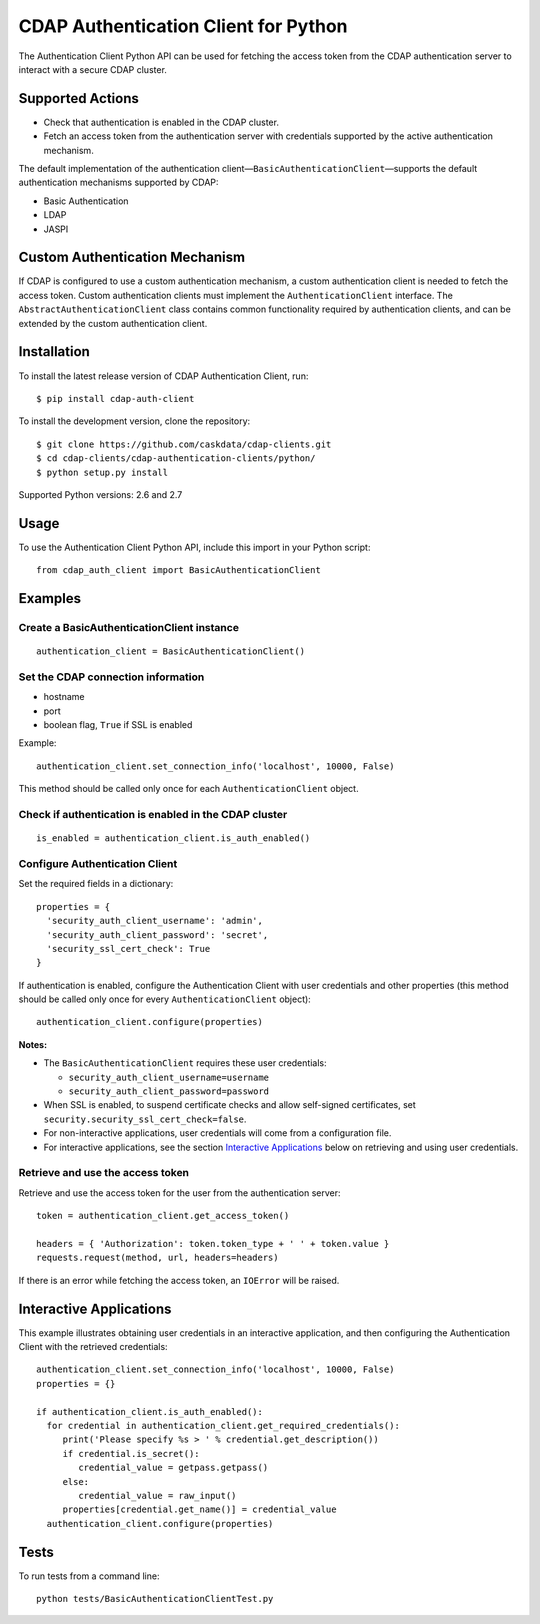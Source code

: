 =====================================
CDAP Authentication Client for Python
=====================================

The Authentication Client Python API can be used for fetching the access token from the
CDAP authentication server to interact with a secure CDAP cluster.


Supported Actions
=================

- Check that authentication is enabled in the CDAP cluster.
- Fetch an access token from the authentication server with credentials supported by the
  active authentication mechanism.

The default implementation of the authentication
client—``BasicAuthenticationClient``—supports the default authentication mechanisms
supported by CDAP:

- Basic Authentication
- LDAP
- JASPI


Custom Authentication Mechanism
===============================

If CDAP is configured to use a custom authentication mechanism, a custom authentication
client is needed to fetch the access token. Custom authentication clients must implement
the ``AuthenticationClient`` interface. The ``AbstractAuthenticationClient`` class
contains common functionality required by authentication clients, and can be extended by
the custom authentication client.


Installation
============

To install the latest release version of CDAP Authentication Client, run::

    $ pip install cdap-auth-client

To install the development version, clone the repository::

    $ git clone https://github.com/caskdata/cdap-clients.git
    $ cd cdap-clients/cdap-authentication-clients/python/
    $ python setup.py install

Supported Python versions: 2.6 and 2.7


Usage
=====

To use the Authentication Client Python API, include this import in your Python script::

    from cdap_auth_client import BasicAuthenticationClient


Examples
========

Create a BasicAuthenticationClient instance
-------------------------------------------

::

    authentication_client = BasicAuthenticationClient()

Set the CDAP connection information
-----------------------------------

- hostname
- port
- boolean flag, ``True`` if SSL is enabled

Example::

    authentication_client.set_connection_info('localhost', 10000, False)

This method should be called only once for each ``AuthenticationClient`` object.

Check if authentication is enabled in the CDAP cluster
------------------------------------------------------

::

    is_enabled = authentication_client.is_auth_enabled()

Configure Authentication Client
-------------------------------

Set the required fields in a dictionary::

    properties = {
      'security_auth_client_username': 'admin',
      'security_auth_client_password': 'secret',
      'security_ssl_cert_check': True
    }

If authentication is enabled, configure the Authentication Client with user credentials
and other properties (this method should be called only once for every
``AuthenticationClient`` object)::

    authentication_client.configure(properties)

**Notes:**

- The ``BasicAuthenticationClient`` requires these user credentials:

  - ``security_auth_client_username=username``
  - ``security_auth_client_password=password``

- When SSL is enabled, to suspend certificate checks and allow self-signed certificates,
  set ``security.security_ssl_cert_check=false``.
- For non-interactive applications, user credentials will come from a configuration file.
- For interactive applications, see the section `Interactive
  Applications <#interactive-applications>`__ below on retrieving and using user credentials.

Retrieve and use the access token
---------------------------------

Retrieve and use the access token for the user from the authentication server::

    token = authentication_client.get_access_token()
    
    headers = { 'Authorization': token.token_type + ' ' + token.value }
    requests.request(method, url, headers=headers)

If there is an error while fetching the access token, an ``IOError`` will be raised.


Interactive Applications
========================

This example illustrates obtaining user credentials in an interactive application, and
then configuring the Authentication Client with the retrieved credentials::

    authentication_client.set_connection_info('localhost', 10000, False)
    properties = {}

    if authentication_client.is_auth_enabled():
      for credential in authentication_client.get_required_credentials():
         print('Please specify %s > ' % credential.get_description())
         if credential.is_secret():
            credential_value = getpass.getpass()
         else:
            credential_value = raw_input()
         properties[credential.get_name()] = credential_value
      authentication_client.configure(properties)


Tests
=====

To run tests from a command line::
 
  python tests/BasicAuthenticationClientTest.py

